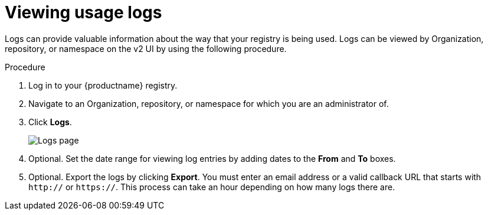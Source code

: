 :_mod-docs-content-type: CONCEPT
[id="viewing-usage-logs-v2-ui"]
= Viewing usage logs

Logs can provide valuable information about the way that your registry is being used. Logs can be viewed by Organization, repository, or namespace on the v2 UI by using the following procedure. 

.Procedure 

. Log in to your {productname} registry.

. Navigate to an Organization, repository, or namespace for which you are an administrator of.

. Click *Logs*. 
+
image:logsv2-ui.png[Logs page]

. Optional. Set the date range for viewing log entries by adding dates to the *From* and *To* boxes.

. Optional. Export the logs by clicking *Export*. You must enter an email address or a valid callback URL that starts with `http://` or `https://`. This process can take an hour depending on how many logs there are.